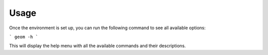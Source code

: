 Usage
-----

Once the environment is set up, you can run the following command to see all available options:

```
geom -h
```

This will display the help menu with all the available commands and their descriptions.


